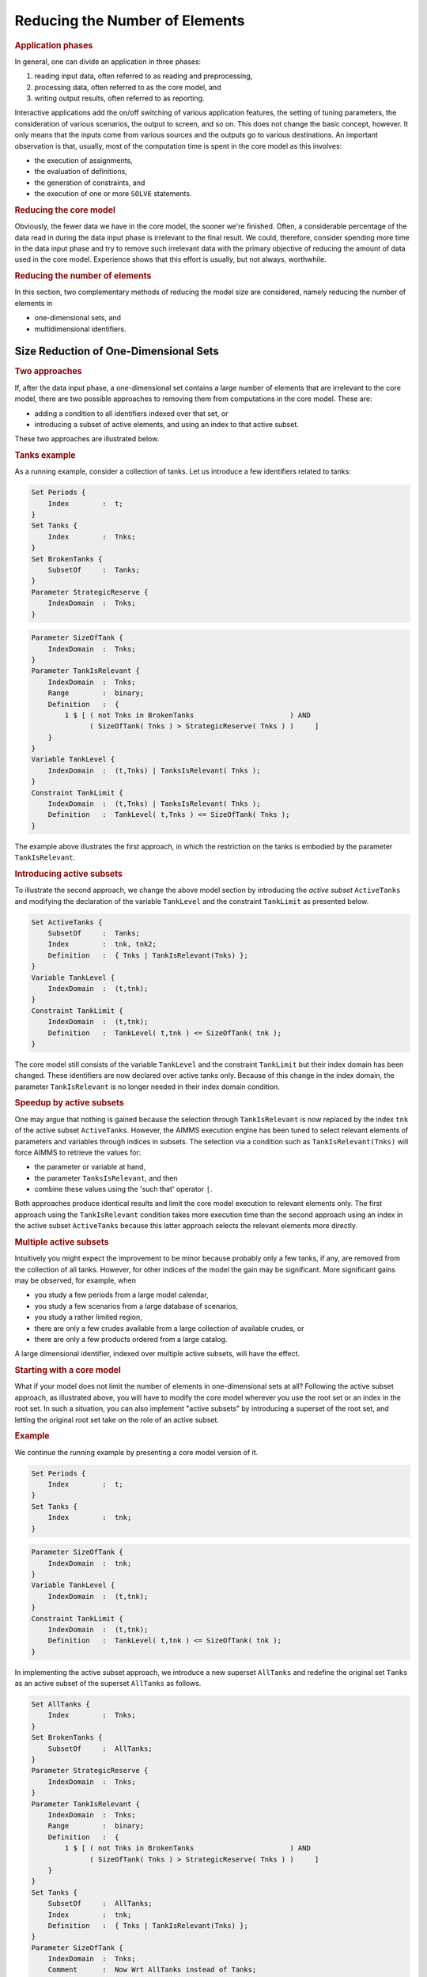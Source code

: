 .. _section:eff.reduc-elements:

Reducing the Number of Elements
===============================

.. rubric:: Application phases

In general, one can divide an application in three phases:

#. reading input data, often referred to as reading and preprocessing,

#. processing data, often referred to as the core model, and

#. writing output results, often referred to as reporting.

Interactive applications add the on/off switching of various application
features, the setting of tuning parameters, the consideration of various
scenarios, the output to screen, and so on. This does not change the
basic concept, however. It only means that the inputs come from various
sources and the outputs go to various destinations. An important
observation is that, usually, most of the computation time is spent in
the core model as this involves:

-  the execution of assignments,

-  the evaluation of definitions,

-  the generation of constraints, and

-  the execution of one or more ``SOLVE`` statements.

.. rubric:: Reducing the core model

Obviously, the fewer data we have in the core model, the sooner we're
finished. Often, a considerable percentage of the data read in during
the data input phase is irrelevant to the final result. We could,
therefore, consider spending more time in the data input phase and try
to remove such irrelevant data with the primary objective of reducing
the amount of data used in the core model. Experience shows that this
effort is usually, but not always, worthwhile.

.. rubric:: Reducing the number of elements

In this section, two complementary methods of reducing the model size
are considered, namely reducing the number of elements in

-  one-dimensional sets, and

-  multidimensional identifiers.

.. _subsection:eff.reduc-elements.active-sets:

Size Reduction of One-Dimensional Sets
--------------------------------------

.. rubric:: Two approaches

If, after the data input phase, a one-dimensional set contains a large
number of elements that are irrelevant to the core model, there are two
possible approaches to removing them from computations in the core
model. These are:

-  adding a condition to all identifiers indexed over that set, or

-  introducing a subset of active elements, and using an index to that
   active subset.

These two approaches are illustrated below.

.. rubric:: Tanks example

As a running example, consider a collection of tanks. Let us introduce a
few identifiers related to tanks:

.. code-block:: aimms

	Set Periods {
	    Index        :  t;
	}
	Set Tanks {
	    Index        :  Tnks;
	}
	Set BrokenTanks {
	    SubsetOf     :  Tanks;
	}
	Parameter StrategicReserve {
	    IndexDomain  :  Tnks;
	}

.. code-block:: aimms

	Parameter SizeOfTank {
	    IndexDomain  :  Tnks;
	}
	Parameter TankIsRelevant {
	    IndexDomain  :  Tnks;
	    Range        :  binary;
	    Definition   :  {
	        1 $ [ ( not Tnks in BrokenTanks                       ) AND
	              ( SizeOfTank( Tnks ) > StrategicReserve( Tnks ) )     ]
	    }
	}
	Variable TankLevel {
	    IndexDomain  :  (t,Tnks) | TanksIsRelevant( Tnks );
	}
	Constraint TankLimit {
	    IndexDomain  :  (t,Tnks) | TanksIsRelevant( Tnks );
	    Definition   :  TankLevel( t,Tnks ) <= SizeOfTank( Tnks );
	}

The example above illustrates the first approach, in which the
restriction on the tanks is embodied by the parameter
``TankIsRelevant``.

.. rubric:: Introducing active subsets

To illustrate the second approach, we change the above model section by
introducing the *active subset* ``ActiveTanks`` and modifying the
declaration of the variable ``TankLevel`` and the constraint
``TankLimit`` as presented below.

.. code-block:: aimms

	Set ActiveTanks {
	    SubsetOf     :  Tanks;
	    Index        :  tnk, tnk2;
	    Definition   :  { Tnks | TankIsRelevant(Tnks) };
	}
	Variable TankLevel {
	    IndexDomain  :  (t,tnk);
	}
	Constraint TankLimit {
	    IndexDomain  :  (t,tnk);
	    Definition   :  TankLevel( t,tnk ) <= SizeOfTank( tnk );
	}

The core model still consists of the variable ``TankLevel`` and the
constraint ``TankLimit`` but their index domain has been changed. These
identifiers are now declared over active tanks only. Because of this
change in the index domain, the parameter ``TankIsRelevant`` is no
longer needed in their index domain condition.

.. rubric:: Speedup by active subsets

One may argue that nothing is gained because the selection through
``TankIsRelevant`` is now replaced by the index ``tnk`` of the active
subset ``ActiveTanks``. However, the AIMMS execution engine has been
tuned to select relevant elements of parameters and variables through
indices in subsets. The selection via a condition such as
``TankIsRelevant(Tnks)`` will force AIMMS to retrieve the values for:

-  the parameter or variable at hand,

-  the parameter ``TanksIsRelevant``, and then

-  combine these values using the 'such that' operator ``|``.

Both approaches produce identical results and limit the core model
execution to relevant elements only. The first approach using the
``TankIsRelevant`` condition takes more execution time than the second
approach using an index in the active subset ``ActiveTanks`` because
this latter approach selects the relevant elements more directly.

.. rubric:: Multiple active subsets

Intuitively you might expect the improvement to be minor because
probably only a few tanks, if any, are removed from the collection of
all tanks. However, for other indices of the model the gain may be
significant. More significant gains may be observed, for example, when

-  you study a few periods from a large model calendar,

-  you study a few scenarios from a large database of scenarios,

-  you study a rather limited region,

-  there are only a few crudes available from a large collection of
   available crudes, or

-  there are only a few products ordered from a large catalog.

A large dimensional identifier, indexed over multiple active subsets,
will have the effect.

.. rubric:: Starting with a core model

What if your model does not limit the number of elements in
one-dimensional sets at all? Following the active subset approach, as
illustrated above, you will have to modify the core model wherever you
use the root set or an index in the root set. In such a situation, you
can also implement "active subsets" by introducing a superset of the
root set, and letting the original root set take on the role of an
active subset.

.. rubric:: Example

We continue the running example by presenting a core model version of
it.

.. code-block:: aimms

	Set Periods {
	    Index        :  t;
	}
	Set Tanks {
	    Index        :  tnk;
	}

.. code-block:: aimms

	Parameter SizeOfTank {
	    IndexDomain  :  tnk;
	}
	Variable TankLevel {
	    IndexDomain  :  (t,tnk);
	}
	Constraint TankLimit {
	    IndexDomain  :  (t,tnk);
	    Definition   :  TankLevel( t,tnk ) <= SizeOfTank( tnk );
	}

In implementing the active subset approach, we introduce a new superset
``AllTanks`` and redefine the original set ``Tanks`` as an active subset
of the superset ``AllTanks`` as follows.

.. code-block:: aimms

	Set AllTanks {
	    Index        :  Tnks;
	}
	Set BrokenTanks {
	    SubsetOf     :  AllTanks;
	}
	Parameter StrategicReserve {
	    IndexDomain  :  Tnks;
	}
	Parameter TankIsRelevant {
	    IndexDomain  :  Tnks;
	    Range        :  binary;
	    Definition   :  {
	        1 $ [ ( not Tnks in BrokenTanks                       ) AND
	              ( SizeOfTank( Tnks ) > StrategicReserve( Tnks ) )     ]
	    }
	}
	Set Tanks {
	    SubsetOf     :  AllTanks;
	    Index        :  tnk;
	    Definition   :  { Tnks | TankIsRelevant(Tnks) };
	}
	Parameter SizeOfTank {
	    IndexDomain  :  Tnks;
	    Comment      :  Now Wrt AllTanks instead of Tanks;
	}

Note that the variable and constraint declarations in the core model
above have not been altered, but their size has been reduced by the size
reduction in the set ``Tanks``.

.. _subsection:eff.reduc-elements.index-domain:

Size Reduction of Multidimensional Identifiers
----------------------------------------------

.. rubric:: Limiting multidimensional identifiers

Having illustrated limiting the number of elements in one-dimensional
sets, we want to consider limiting the number of elements in
multidimensional parameters, variables, and constraints. The AIMMS
language facilitates this through the ``IndexDomain`` attribute.

.. rubric:: Index domain conditions

Domain conditions can be specified in the ``IndexDomain`` attribute of
multidimensional parameters, variables, and constraints. Whenever such
an identifier is assigned, generated, or referenced in an expression,
AIMMS will automatically add the domain condition so keeping your
assignments and constraints more concise and efficient.

.. rubric:: Continued example

We illustrate this by extending the above example as follows.

.. code-block:: aimms

	Variable Flow {
	    IndexDomain  : (t,tnk,tnk2);
	}
	Constraint TankLevelBalance {
	    IndexDomain  : (t,tnk) | t <> first(Periods);
	    Definition   : {
	        TankLevel(t-1,tnk)              ! Level of previous period
	                   - Sum( tnk2, Flow(t,tnk,tnk2) ) ! Flow out of the tank
	                   + Sum( tnk2, Flow(t,tnk2,tnk) ) ! Flow in to the tank
	                   = TankLevel(t,tnk)              ! Current level
	    }
	    Comment      : {
	           "Level at end of previous period
	            minus outflow
	            plus  inflow is
	            level at end of current period"
	    }
	}

Note that, using this formulation, AIMMS generates matrix columns for
every possible pair of tanks, whereas in practice only a small selection
can have an actual flow. If this selection of possible connections
between tanks is represented by a relation ``TankConnections``, the
constraint ``TankLevelBalance`` could be written more efficiently as:

.. code-block:: aimms

	Set TankConnections {
	    SubsetOf     : (AllTanks, AllTanks);
	}
	Variable Flow {
	    IndexDomain  : (t,tnk,tnk2);
	}
	Constraint TankLevelBalance {
	    IndexDomain  : (t,tnk) | t <> first(Periods);
	    Definition   : {
	        TankLevel(t-1,tnk)
	            - Sum( tnk2 | (tnk,tnk2) in TankConnections, Flow(t,tnk,tnk2) )
	            + Sum( tnk2 | (tnk2,tnk) in TankConnections, Flow(t,tnk2,tnk) )
	            = TankLevel(t,tnk)
	    }
	}

Note the repetition of the condition in the above formulation. This is
because the condition is actually a restriction on the ``Flow``
variable, and should therefor be a part of its declaration. This leads
to a much more concise formulation, as presented below.

.. code-block:: aimms

	Variable Flow {
	    IndexDomain  : (t,tnk,tnk2) | (tnk,tnk2) in TankConnections;
	}
	Constraint TankLevelBalance {
	    IndexDomain  : (t,tnk) | t <> first(Periods);
	    Definition   : {
	        TankLevel(t-1,tnk)
	            - Sum( tnk2, Flow(t,tnk,tnk2) )
	            + Sum( tnk2, Flow(t,tnk2,tnk) )
	            = TankLevel(t,tnk)
	    }
	}

.. rubric:: Using binary parameters

A frequently observed alternative to using relations is the use of
binary parameters. The above example could then be written as follows:

.. code-block:: aimms

	Parameter TankIsConnected {
	    IndexDomain  : (tnk,tnk2);
	    Range        : {0, 1};
	}
	Variable Flow {
	    IndexDomain  : (t,tnk,tnk2) | TankIsConnected(tnk,tnk2);
	}

The outflow term of ``TankLevelBalance`` will then be generated as if it
were written:

.. code-block:: aimms

	Sum( tnk2, Flow(t,tnk,tnk2) $ TankIsConnected(tnk,tnk2) )

The notation using binary parameters is equivalent to that with
relations. Which option you use is only a matter of taste and style.

.. rubric:: Why use index domain conditions?

We would encourage you to employ index domain conditions, as using them
has the following advantages:

#. Index domain conditions speed up the execution because:

   -  They exclude irrelevant elements in assignments to parameters with
      an index domain condition,

   -  Having index domain conditions on variables effectively makes the
      referencing of such variables sparse, as only relevant columns are
      generated, and

   -  Index domain conditions on a constraint avoid the generation of
      irrelevant rows of that constraint.

#. Index domain conditions permits concise formulations. As illustrated
   above, you do not need to include the domain condition of the
   ``Flow`` variables while constructing the ``TankLevelBalance``
   constraint. Moreover, you do not need to worry that you mightforget
   such a condition at a particular place in the model.

#. Whenever you determine a more restrictive condition on an identifier
   ``A``, you only need to change your model at one place, namely in the
   index domain condition of that identifier ``A``. You don't need to go
   through the entire model changing every reference to the identifier
   ``A``.

.. rubric:: Tight conditions

To make index domain conditions as effective as possible, they should
remove all, or almost all, irrelevant combinations. Constructing such
"tight" index domain conditions, can be far from straightforward.
However, the time spent on constructing tight index domain conditions
often pays off with a significant reduction in the total execution time
of your model.